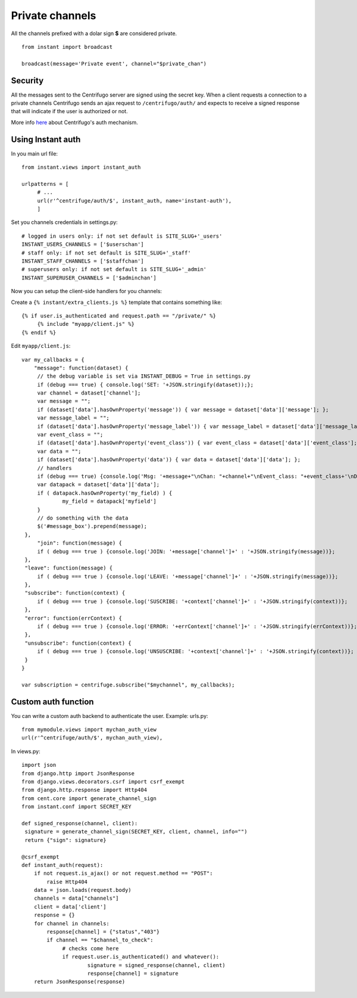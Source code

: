 Private channels
================

All the channels prefixed with a dolar sign **$** are considered private.

.. highlight:: python

::

   from instant import broadcast 

   broadcast(message='Private event', channel="$private_chan")
   

Security
~~~~~~~~
   
All the messages sent to the Centrifugo server are signed using the secret key. When a client requests a connection to
a private channels Centrifugo sends an ajax request to ``/centrifugo/auth/`` and expects to receive a signed response
that will indicate if the user is authorized or not.

More info `here <https://fzambia.gitbooks.io/centrifugal/content/mixed/private_channels.html>`_ about Centrifugo's auth
mechanism.

Using Instant auth
~~~~~~~~~~~~~~~~~~

In you main url file:

.. highlight:: python

::

   from instant.views import instant_auth
   
   urlpatterns = [
   	# ...
   	url(r'^centrifuge/auth/$', instant_auth, name='instant-auth'),
   	]

Set you channels credentials in settings.py:

.. highlight:: python

::

   # logged in users only: if not set default is SITE_SLUG+'_users'
   INSTANT_USERS_CHANNELS = ['$userschan']
   # staff only: if not set default is SITE_SLUG+'_staff'
   INSTANT_STAFF_CHANNELS = ['$staffchan']
   # superusers only: if not set default is SITE_SLUG+'_admin'
   INSTANT_SUPERUSER_CHANNELS = ['$adminchan']
   
Now you can setup the client-side handlers for you channels:

Create a ``{% instant/extra_clients.js %}`` template that contains something like:

.. highlight:: javascript

::
   
   {% if user.is_authenticated and request.path == "/private/" %}
   	{% include "myapp/client.js" %}
   {% endif %}

Edit ``myapp/client.js``:

.. highlight:: javascript

::
   
   var my_callbacks = {
       "message": function(dataset) {
   	// the debug variable is set via INSTANT_DEBUG = True in settings.py
       	if (debug === true) { console.log('SET: '+JSON.stringify(dataset));};
       	var channel = dataset['channel'];
       	var message = "";
       	if (dataset['data'].hasOwnProperty('message')) { var message = dataset['data']['message']; };
    	var message_label = "";
    	if (dataset['data'].hasOwnProperty('message_label')) { var message_label = dataset['data']['message_label']; };
    	var event_class = "";
    	if (dataset['data'].hasOwnProperty('event_class')) { var event_class = dataset['data']['event_class']; };
    	var data = "";
    	if (dataset['data'].hasOwnProperty('data')) { var data = dataset['data']['data']; };
    	// handlers
    	if (debug === true) {console.log('Msg: '+message+"\nChan: "+channel+"\nEvent_class: "+event_class+'\nData: '+JSON.stringify(data))};
    	var datapack = dataset['data']['data'];
    	if ( datapack.hasOwnProperty('my_field) ) {
   		my_field = datapack['myfield']
    	}
    	// do something with the data
    	$('#message_box').prepend(message);
    },
	"join": function(message) {
    	if ( debug === true ) {console.log('JOIN: '+message['channel']+' : '+JSON.stringify(message))};
    },
    "leave": function(message) {
    	if ( debug === true ) {console.log('LEAVE: '+message['channel']+' : '+JSON.stringify(message))};
    },
    "subscribe": function(context) {
    	if ( debug === true ) {console.log('SUSCRIBE: '+context['channel']+' : '+JSON.stringify(context))};
    },
    "error": function(errContext) {
    	if ( debug === true ) {console.log('ERROR: '+errContext['channel']+' : '+JSON.stringify(errContext))};
    },
    "unsubscribe": function(context) {
    	if ( debug === true ) {console.log('UNSUSCRIBE: '+context['channel']+' : '+JSON.stringify(context))};
    }
   }
   
   var subscription = centrifuge.subscribe("$mychannel", my_callbacks);

   
Custom auth function
~~~~~~~~~~~~~~~~~~~~

You can write a custom auth backend to authenticate the user. Example: urls.py:

.. highlight:: python

::

   from mymodule.views import mychan_auth_view
   url(r'^centrifuge/auth/$', mychan_auth_view),
   
In views.py:

.. highlight:: python

::

   import json
   from django.http import JsonResponse
   from django.views.decorators.csrf import csrf_exempt
   from django.http.response import Http404
   from cent.core import generate_channel_sign
   from instant.conf import SECRET_KEY
	
   def signed_response(channel, client):
    signature = generate_channel_sign(SECRET_KEY, client, channel, info="")
    return {"sign": signature}

   @csrf_exempt
   def instant_auth(request):
       if not request.is_ajax() or not request.method == "POST":
           raise Http404
       data = json.loads(request.body)
       channels = data["channels"]
       client = data['client']
       response = {}
       for channel in channels:
       	   response[channel] = {"status","403"}
           if channel == "$channel_to_check":
           	# checks come here	
           	if request.user.is_authenticated() and whatever():
           		signature = signed_response(channel, client)
           		response[channel] = signature   
       return JsonResponse(response)
	    



	    